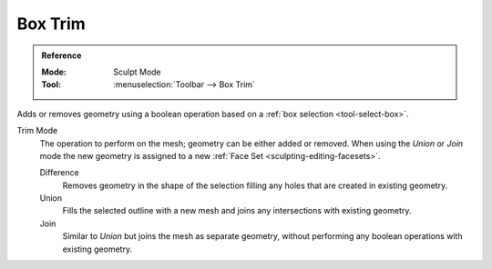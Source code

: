 
********
Box Trim
********

.. admonition:: Reference
   :class: refbox

   :Mode:      Sculpt Mode
   :Tool:      :menuselection:`Toolbar --> Box Trim`

Adds or removes geometry using a boolean operation based on a :ref:`box selection <tool-select-box>`.

Trim Mode
   The operation to perform on the mesh; geometry can be either added or removed.
   When using the *Union* or *Join* mode the new geometry is assigned to a new
   :ref:`Face Set <sculpting-editing-facesets>`.

   Difference
      Removes geometry in the shape of the selection filling any holes that are created in existing geometry.
   Union
      Fills the selected outline with a new mesh and joins any intersections with existing geometry.
   Join
      Similar to *Union* but joins the mesh as separate geometry,
      without performing any boolean operations with existing geometry.

